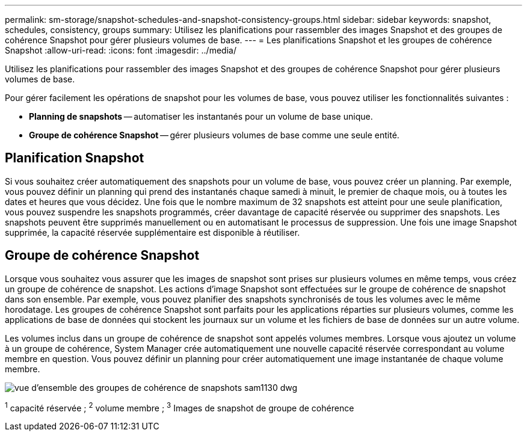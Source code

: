 ---
permalink: sm-storage/snapshot-schedules-and-snapshot-consistency-groups.html 
sidebar: sidebar 
keywords: snapshot, schedules, consistency, groups 
summary: Utilisez les planifications pour rassembler des images Snapshot et des groupes de cohérence Snapshot pour gérer plusieurs volumes de base. 
---
= Les planifications Snapshot et les groupes de cohérence Snapshot
:allow-uri-read: 
:icons: font
:imagesdir: ../media/


[role="lead"]
Utilisez les planifications pour rassembler des images Snapshot et des groupes de cohérence Snapshot pour gérer plusieurs volumes de base.

Pour gérer facilement les opérations de snapshot pour les volumes de base, vous pouvez utiliser les fonctionnalités suivantes :

* *Planning de snapshots* -- automatiser les instantanés pour un volume de base unique.
* *Groupe de cohérence Snapshot* -- gérer plusieurs volumes de base comme une seule entité.




== Planification Snapshot

Si vous souhaitez créer automatiquement des snapshots pour un volume de base, vous pouvez créer un planning. Par exemple, vous pouvez définir un planning qui prend des instantanés chaque samedi à minuit, le premier de chaque mois, ou à toutes les dates et heures que vous décidez. Une fois que le nombre maximum de 32 snapshots est atteint pour une seule planification, vous pouvez suspendre les snapshots programmés, créer davantage de capacité réservée ou supprimer des snapshots. Les snapshots peuvent être supprimés manuellement ou en automatisant le processus de suppression. Une fois une image Snapshot supprimée, la capacité réservée supplémentaire est disponible à réutiliser.



== Groupe de cohérence Snapshot

Lorsque vous souhaitez vous assurer que les images de snapshot sont prises sur plusieurs volumes en même temps, vous créez un groupe de cohérence de snapshot. Les actions d'image Snapshot sont effectuées sur le groupe de cohérence de snapshot dans son ensemble. Par exemple, vous pouvez planifier des snapshots synchronisés de tous les volumes avec le même horodatage. Les groupes de cohérence Snapshot sont parfaits pour les applications réparties sur plusieurs volumes, comme les applications de base de données qui stockent les journaux sur un volume et les fichiers de base de données sur un autre volume.

Les volumes inclus dans un groupe de cohérence de snapshot sont appelés volumes membres. Lorsque vous ajoutez un volume à un groupe de cohérence, System Manager crée automatiquement une nouvelle capacité réservée correspondant au volume membre en question. Vous pouvez définir un planning pour créer automatiquement une image instantanée de chaque volume membre.

image::../media/sam1130-dwg-snapshots-consistency-groups-overview.gif[vue d'ensemble des groupes de cohérence de snapshots sam1130 dwg]

^1^ capacité réservée ; ^2^ volume membre ; ^3^ Images de snapshot de groupe de cohérence
